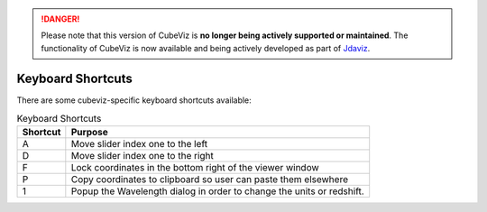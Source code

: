 .. DANGER:: 

      Please note that this version of CubeViz is **no longer being actively supported
      or maintained**. The functionality of CubeViz is now available and being actively
      developed as part of `Jdaviz <https://github.com/spacetelescope/jdaviz>`_.

Keyboard Shortcuts
------------------

There are some cubeviz-specific keyboard shortcuts available:

.. list-table:: Keyboard Shortcuts
   :header-rows: 1

   * - Shortcut
     - Purpose
   * - A
     - Move slider index one to the left
   * - D
     - Move slider index one to the right
   * - F
     - Lock coordinates in the bottom right of the viewer window
   * - P
     - Copy coordinates to clipboard so user can paste them elsewhere
   * - 1
     - Popup the Wavelength dialog in order to change the units or redshift.




